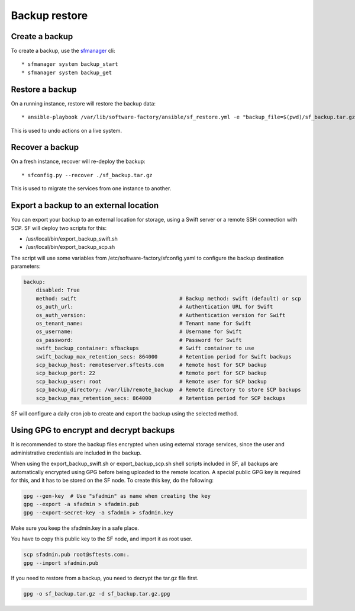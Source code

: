 Backup restore
==============

Create a backup
---------------

To create a backup, use the `sfmanager </docs/sfmanager.html#backup-and-restore>`_ cli::

  * sfmanager system backup_start
  * sfmanager system backup_get


Restore a backup
----------------

On a running instance, restore will restore the backup data::

  * ansible-playbook /var/lib/software-factory/ansible/sf_restore.yml -e "backup_file=$(pwd)/sf_backup.tar.gz"

This is used to undo actions on a live system.


Recover a backup
----------------

On a fresh instance, recover will re-deploy the backup::

  * sfconfig.py --recover ./sf_backup.tar.gz

This is used to migrate the services from one instance to another.

Export a backup to an external location
---------------------------------------

You can export your backup to an external location for storage, using
a Swift server or a remote SSH connection with SCP. SF will deploy
two scripts for this:

* /usr/local/bin/export_backup_swift.sh
* /usr/local/bin/export_backup_scp.sh

The script will use some variables from /etc/software-factory/sfconfig.yaml
to configure the backup destination parameters:

.. code-block:: yaml

    backup:
        disabled: True
        method: swift                                 # Backup method: swift (default) or scp
        os_auth_url:                                  # Authentication URL for Swift
        os_auth_version:                              # Authentication version for Swift
        os_tenant_name:                               # Tenant name for Swift
        os_username:                                  # Username for Swift
        os_password:                                  # Password for Swift
        swift_backup_container: sfbackups             # Swift container to use
        swift_backup_max_retention_secs: 864000       # Retention period for Swift backups
        scp_backup_host: remoteserver.sftests.com     # Remote host for SCP backup
        scp_backup_port: 22                           # Remote port for SCP backup
        scp_backup_user: root                         # Remote user for SCP backup
        scp_backup_directory: /var/lib/remote_backup  # Remote directory to store SCP backups
        scp_backup_max_retention_secs: 864000         # Retention period for SCP backups

SF will configure a daily cron job to create and export the backup using the
selected method.

Using GPG to encrypt and decrypt backups
----------------------------------------

It is recommended to store the backup files encrypted when using external
storage services, since the user and administrative credentials are included
in the backup.

When using the export_backup_swift.sh or export_backup_scp.sh shell scripts
included in SF, all backups are automatically encrypted using GPG before being
uploaded to the remote location. A special public GPG key is required for this,
and it has to be stored on the SF node. To create this key, do the following:

.. code-block:: bash

 gpg --gen-key  # Use "sfadmin" as name when creating the key
 gpg --export -a sfadmin > sfadmin.pub
 gpg --export-secret-key -a sfadmin > sfadmin.key

Make sure you keep the sfadmin.key in a safe place.

You have to copy this public key to the SF node, and import it as root user.

.. code-block:: bash

 scp sfadmin.pub root@sftests.com:.
 gpg --import sfadmin.pub

If you need to restore from a backup, you need to decrypt the tar.gz file first.

.. code-block:: bash

 gpg -o sf_backup.tar.gz -d sf_backup.tar.gz.gpg

